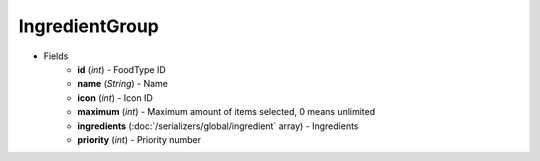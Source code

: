 IngredientGroup
===============

* Fields
    - **id** (*int*) - FoodType ID
    - **name** (*String*) - Name
    - **icon** (*int*) - Icon ID
    - **maximum** (*int*) - Maximum amount of items selected, 0 means unlimited
    - **ingredients** (:doc:`/serializers/global/ingredient` array) - Ingredients
    - **priority** (*int*) - Priority number
